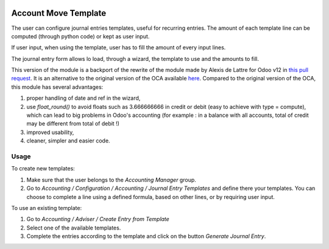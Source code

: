 .. image:: https://img.shields.io/badge/license-AGPL--3-blue.png
   :target: https://www.gnu.org/licenses/agpl
   :alt: License: AGPL-3

=====================
Account Move Template
=====================

The user can configure journal entries templates, useful for recurring entries.
The amount of each template line can be computed (through python code)
or kept as user input.

If user input, when using the template, user has to fill
the amount of every input lines.

The journal entry form allows lo load, through a wizard,
the template to use and the amounts to fill.

This version of the module is a backport of the rewrite of the module made by Alexis de Lattre for Odoo v12 in `this pull request <https://github.com/OCA/account-financial-tools/pull/801>`_. It is an alternative to the original version of the OCA available `here <https://github.com/OCA/account-financial-tools/tree/10.0/account_move_template>`_. Compared to the original version of the OCA, this module has several advantages:

#. proper handling of date and ref in the wizard,
#. use *float_round()* to avoid floats such as 3.666666666 in credit or debit (easy to achieve with type = compute), which can lead to big problems in Odoo's accounting (for example : in a balance with all accounts, total of credit may be different from total of debit !)
#. improved usability,
#. cleaner, simpler and easier code.

Usage
=====

To create new templates:

#. Make sure that the user belongs to the *Accounting Manager* group.
#. Go to *Accounting / Configuration / Accounting / Journal Entry Templates* and
   define there your templates. You can choose to complete a line using a
   defined formula, based on other lines, or by requiring user input.

To use an existing template:

#. Go to *Accounting / Adviser / Create Entry from Template*
#. Select one of the available templates.
#. Complete the entries according to the template and click on the button *Generate Journal Entry*.
